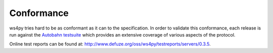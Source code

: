 .. _conformance:

Conformance
===========


ws4py tries hard to be as conformant as it can to the specification. 
In order to validate this conformance, each release is run against the 
`Autobahn testsuite <http://autobahn.ws/>`_ which provides an extensive 
coverage of various aspects of the protocol.

Online test reports can be found at: 
http://www.defuze.org/oss/ws4py/testreports/servers/0.3.5.
